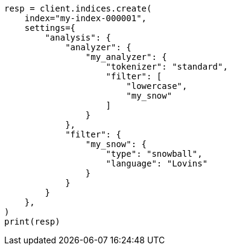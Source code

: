 // This file is autogenerated, DO NOT EDIT
// analysis/tokenfilters/snowball-tokenfilter.asciidoc:17

[source, python]
----
resp = client.indices.create(
    index="my-index-000001",
    settings={
        "analysis": {
            "analyzer": {
                "my_analyzer": {
                    "tokenizer": "standard",
                    "filter": [
                        "lowercase",
                        "my_snow"
                    ]
                }
            },
            "filter": {
                "my_snow": {
                    "type": "snowball",
                    "language": "Lovins"
                }
            }
        }
    },
)
print(resp)
----
